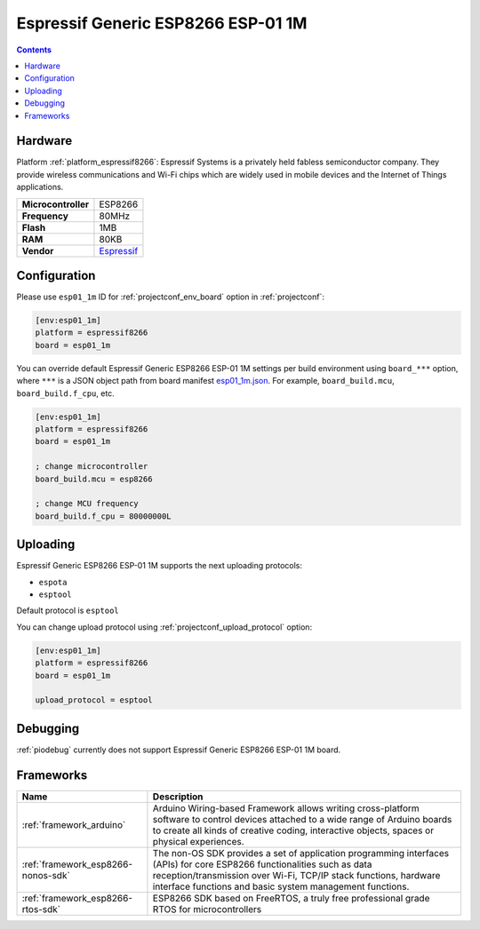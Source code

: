 ..  Copyright (c) 2014-present PlatformIO <contact@platformio.org>
    Licensed under the Apache License, Version 2.0 (the "License");
    you may not use this file except in compliance with the License.
    You may obtain a copy of the License at
       http://www.apache.org/licenses/LICENSE-2.0
    Unless required by applicable law or agreed to in writing, software
    distributed under the License is distributed on an "AS IS" BASIS,
    WITHOUT WARRANTIES OR CONDITIONS OF ANY KIND, either express or implied.
    See the License for the specific language governing permissions and
    limitations under the License.

.. _board_espressif8266_esp01_1m:

Espressif Generic ESP8266 ESP-01 1M
===================================

.. contents::

Hardware
--------

Platform :ref:`platform_espressif8266`: Espressif Systems is a privately held fabless semiconductor company. They provide wireless communications and Wi-Fi chips which are widely used in mobile devices and the Internet of Things applications.

.. list-table::

  * - **Microcontroller**
    - ESP8266
  * - **Frequency**
    - 80MHz
  * - **Flash**
    - 1MB
  * - **RAM**
    - 80KB
  * - **Vendor**
    - `Espressif <http://www.esp8266.com/wiki/doku.php?id=esp8266-module-family&utm_source=platformio&utm_medium=docs>`__


Configuration
-------------

Please use ``esp01_1m`` ID for :ref:`projectconf_env_board` option in :ref:`projectconf`:

.. code-block:: ini

  [env:esp01_1m]
  platform = espressif8266
  board = esp01_1m

You can override default Espressif Generic ESP8266 ESP-01 1M settings per build environment using
``board_***`` option, where ``***`` is a JSON object path from
board manifest `esp01_1m.json <https://github.com/platformio/platform-espressif8266/blob/master/boards/esp01_1m.json>`_. For example,
``board_build.mcu``, ``board_build.f_cpu``, etc.

.. code-block:: ini

  [env:esp01_1m]
  platform = espressif8266
  board = esp01_1m

  ; change microcontroller
  board_build.mcu = esp8266

  ; change MCU frequency
  board_build.f_cpu = 80000000L


Uploading
---------
Espressif Generic ESP8266 ESP-01 1M supports the next uploading protocols:

* ``espota``
* ``esptool``

Default protocol is ``esptool``

You can change upload protocol using :ref:`projectconf_upload_protocol` option:

.. code-block:: ini

  [env:esp01_1m]
  platform = espressif8266
  board = esp01_1m

  upload_protocol = esptool

Debugging
---------
:ref:`piodebug` currently does not support Espressif Generic ESP8266 ESP-01 1M board.

Frameworks
----------
.. list-table::
    :header-rows:  1

    * - Name
      - Description

    * - :ref:`framework_arduino`
      - Arduino Wiring-based Framework allows writing cross-platform software to control devices attached to a wide range of Arduino boards to create all kinds of creative coding, interactive objects, spaces or physical experiences.

    * - :ref:`framework_esp8266-nonos-sdk`
      - The non-OS SDK provides a set of application programming interfaces (APIs) for core ESP8266 functionalities such as data reception/transmission over Wi-Fi, TCP/IP stack functions, hardware interface functions and basic system management functions.

    * - :ref:`framework_esp8266-rtos-sdk`
      - ESP8266 SDK based on FreeRTOS, a truly free professional grade RTOS for microcontrollers